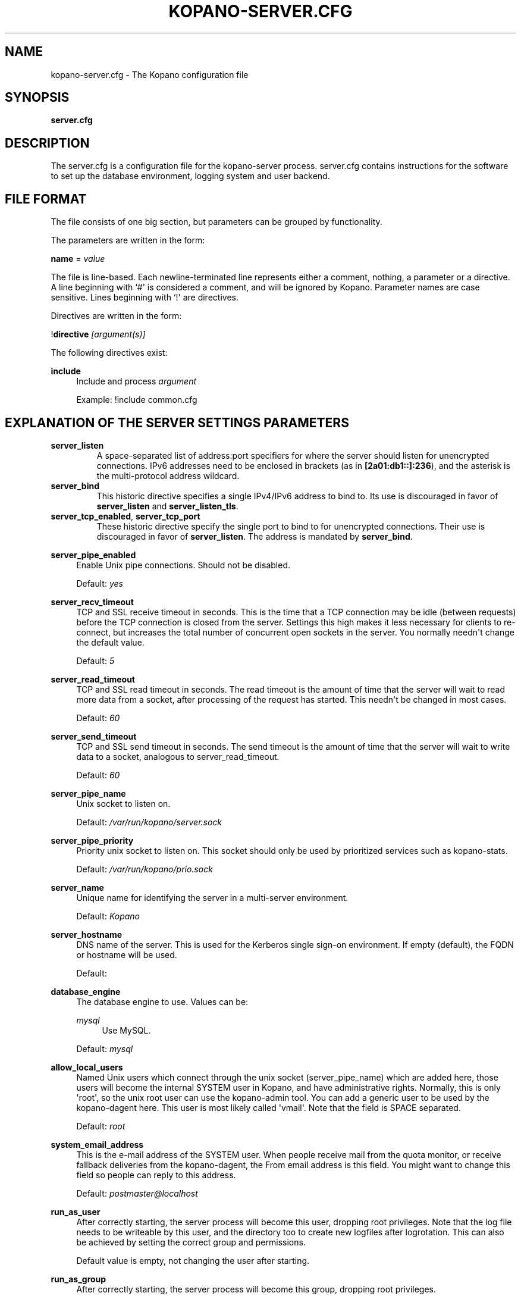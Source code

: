 '\" t
.\"     Title: kopano-server.cfg
.\"    Author: [see the "Author" section]
.\" Generator: DocBook XSL Stylesheets v1.79.1 <http://docbook.sf.net/>
.\"      Date: November 2016
.\"    Manual: Kopano Core user reference
.\"    Source: Kopano 8
.\"  Language: English
.\"
.TH "KOPANO\-SERVER.CFG" "5" "November 2016" "Kopano 8" "Kopano Core user reference"
.\" -----------------------------------------------------------------
.\" * Define some portability stuff
.\" -----------------------------------------------------------------
.\" ~~~~~~~~~~~~~~~~~~~~~~~~~~~~~~~~~~~~~~~~~~~~~~~~~~~~~~~~~~~~~~~~~
.\" http://bugs.debian.org/507673
.\" http://lists.gnu.org/archive/html/groff/2009-02/msg00013.html
.\" ~~~~~~~~~~~~~~~~~~~~~~~~~~~~~~~~~~~~~~~~~~~~~~~~~~~~~~~~~~~~~~~~~
.ie \n(.g .ds Aq \(aq
.el       .ds Aq '
.\" -----------------------------------------------------------------
.\" * set default formatting
.\" -----------------------------------------------------------------
.\" disable hyphenation
.nh
.\" disable justification (adjust text to left margin only)
.ad l
.\" -----------------------------------------------------------------
.\" * MAIN CONTENT STARTS HERE *
.\" -----------------------------------------------------------------
.SH "NAME"
kopano-server.cfg \- The Kopano configuration file
.SH "SYNOPSIS"
.PP
\fBserver.cfg\fR
.SH "DESCRIPTION"
.PP
The
server.cfg
is a configuration file for the kopano\-server process.
server.cfg
contains instructions for the software to set up the database environment, logging system and user backend.
.SH "FILE FORMAT"
.PP
The file consists of one big section, but parameters can be grouped by functionality.
.PP
The parameters are written in the form:
.PP
\fBname\fR
=
\fIvalue\fR
.PP
The file is line\-based. Each newline\-terminated line represents either a comment, nothing, a parameter or a directive. A line beginning with `#\*(Aq is considered a comment, and will be ignored by Kopano. Parameter names are case sensitive. Lines beginning with `!\*(Aq are directives.
.PP
Directives are written in the form:
.PP
!\fBdirective\fR
\fI[argument(s)] \fR
.PP
The following directives exist:
.PP
\fBinclude\fR
.RS 4
Include and process
\fIargument\fR
.sp
Example: !include common.cfg
.RE
.SH "EXPLANATION OF THE SERVER SETTINGS PARAMETERS"
.TP
\fBserver_listen\fP
A space-separated list of address:port specifiers for where the server should
listen for unencrypted connections. IPv6 addresses need to be enclosed in
brackets (as in \fB[2a01:db1::]:236\fP), and the asterisk is the multi-protocol
address wildcard.
.TP
\fBserver_bind\fR
This historic directive specifies a single IPv4/IPv6 address to bind to. Its
use is discouraged in favor of \fBserver_listen\fP and \fBserver_listen_tls\fP.
.TP
\fBserver_tcp_enabled\fP, \fBserver_tcp_port\fP
These historic directive specify the single port to bind to for unencrypted
connections. Their use is discouraged in favor of \fBserver_listen\fP. The
address is mandated by \fBserver_bind\fP.
.PP
\fBserver_pipe_enabled\fR
.RS 4
Enable Unix pipe connections. Should not be disabled.
.sp
Default:
\fIyes\fR
.RE
.PP
\fBserver_recv_timeout\fR
.RS 4
TCP and SSL receive timeout in seconds. This is the time that a TCP connection may be idle (between requests) before the TCP connection is closed from the server. Settings this high makes it less necessary for clients to re\-connect, but increases the total number of concurrent open sockets in the server. You normally needn\*(Aqt change the default value.
.sp
Default:
\fI5\fR
.RE
.PP
\fBserver_read_timeout\fR
.RS 4
TCP and SSL read timeout in seconds. The read timeout is the amount of time that the server will wait to read more data from a socket, after processing of the request has started. This needn\*(Aqt be changed in most cases.
.sp
Default:
\fI60\fR
.RE
.PP
\fBserver_send_timeout\fR
.RS 4
TCP and SSL send timeout in seconds. The send timeout is the amount of time that the server will wait to write data to a socket, analogous to server_read_timeout.
.sp
Default:
\fI60\fR
.RE
.PP
\fBserver_pipe_name\fR
.RS 4
Unix socket to listen on.
.sp
Default:
\fI/var/run/kopano/server.sock\fR
.RE
.PP
\fBserver_pipe_priority\fR
.RS 4
Priority unix socket to listen on. This socket should only be used by prioritized services such as kopano\-stats.
.sp
Default:
\fI/var/run/kopano/prio.sock\fR
.RE
.PP
\fBserver_name\fR
.RS 4
Unique name for identifying the server in a multi\-server environment.
.sp
Default:
\fIKopano\fR
.RE
.PP
\fBserver_hostname\fR
.RS 4
DNS name of the server. This is used for the Kerberos single sign\-on environment. If empty (default), the FQDN or hostname will be used.
.sp
Default:
.RE
.PP
\fBdatabase_engine\fR
.RS 4
The database engine to use. Values can be:
.PP
\fImysql\fR
.RS 4
Use MySQL.
.RE
.sp
Default:
\fImysql\fR
.RE
.PP
\fBallow_local_users\fR
.RS 4
Named Unix users which connect through the unix socket (server_pipe_name) which are added here, those users will become the internal SYSTEM user in Kopano, and have administrative rights. Normally, this is only \*(Aqroot\*(Aq, so the unix root user can use the kopano\-admin tool. You can add a generic user to be used by the kopano\-dagent here. This user is most likely called \*(Aqvmail\*(Aq. Note that the field is SPACE separated.
.sp
Default:
\fIroot\fR
.RE
.PP
\fBsystem_email_address\fR
.RS 4
This is the e\-mail address of the SYSTEM user. When people receive mail from the quota monitor, or receive fallback deliveries from the kopano\-dagent, the From email address is this field. You might want to change this field so people can reply to this address.
.sp
Default:
\fIpostmaster@localhost\fR
.RE
.PP
\fBrun_as_user\fR
.RS 4
After correctly starting, the server process will become this user, dropping root privileges. Note that the log file needs to be writeable by this user, and the directory too to create new logfiles after logrotation. This can also be achieved by setting the correct group and permissions.
.sp
Default value is empty, not changing the user after starting.
.RE
.PP
\fBrun_as_group\fR
.RS 4
After correctly starting, the server process will become this group, dropping root privileges.
.sp
Default value is empty, not changing the group after starting.
.RE
.PP
\fBpid_file\fR
.RS 4
Write the process ID number to this file. This is used by the init.d script to correctly stop/restart the service.
.sp
Default:
\fI/var/run/kopano/server.pid\fR
.RE
.PP
\fBrunning_path\fR
.RS 4
Change directory to this path when running in daemonize mode. When using the \-F switch to run in the foreground the directory will not be changed.
.sp
Default:
\fI/\fR
.RE
.PP
\fBcoredump_enabled\fR
.RS 4
When a crash occurs or an assertion fails, a coredump file can be generated.
This file should be sent along with the crash report. It is turned on by
default in Kopano, but your system may have it disabled. For details, see the
\fBkopano\-coredump\fP(5) manpage.
.RE
.PP
\fBsession_timeout\fR
.RS 4
The session timeout specifies how many seconds must elapse without any activity from a client before the server counts the session as dead. The client sends keepalive requests every 60 seconds, so the session timeout can never be below 60. In fact, if you specify a timeout below 300, 300 will be taken as the session timeout instead. This makes sure you can never timeout your session while the Kopano client is running.
.sp
Setting the session timeout low will keep the session count and therefore the memory usage on the server low, but may also timeout sessions of client that have lost network connectivity temporarily. For example, some clients with powersaving modes will disable the ethernet card during the screensaver. When this happens, you must set the session_timeout to a value that is higher than the time that it takes for the network connection to come back. This could be anything ranging up to several hours.
.sp
Default:
\fI300\fR
.RE
.PP
\fBsession_ip_check\fR
.RS 4
Normally, a session is linked to an IP\-address, so this check is enabled. You may want to disable this check when you have laptop\*(Aqs which can get multiple ip\-adresses through wired and wireless networks. It is highly recommended to leave this check enabled, since the session id can be used by other machines, and thus introduces a large security risc. The session id is 64 bits.
.sp
Default:
\fIyes\fR
.RE
.PP
\fBhide_everyone\fR
.RS 4
If this option is set to \*(Aqyes\*(Aq, the internal group Everyone (which always contains all users) will be hidden from the Global Addressbook. Thus, users will not be able to send e\-mail to this group anymore, and also will not be able to set access rights on folders for this group. Administrators will still be able to see and use the group.
.sp
Default:
\fIno\fR
.RE
.PP
\fBhide_system\fR
.RS 4
If this option is set to \*(Aqyes\*(Aq, the internal user SYSTEM will be hidden from the Global Addressbook. Thus, users will not be able to send e\-mail to this user anymore. Administrators will still be able to see and use the user.
.sp
Default:
\fIyes\fR
.RE
.PP
\fBallocator_library\fR
.RS 4
This setting allows one to preload a special library (such as an allocator). On startup, the server will set the LD_PRELOAD environment variable for itself and then re\-execute itself to get it loaded with high priority. If this option is empty, the default system allocator (from libc) will be used instead, which is probably a better choice when debugging with gdb, valgrind or ASAN/UBSAN. The environment variable KC_ALLOCATOR_DONE may also be set to a non\-empty value to disable re\-exec.
.sp
Default:
\fIlibtcmalloc_minimal.so.4\fR
.RE
.SH "EXPLANATION OF THE LOGGING SETTINGS PARAMETERS"
.PP
\fBlog_method\fR
.RS 4
The method which should be used for logging. Valid values are:
.PP
\fIsyslog\fR
.RS 4
Use the Linux system log. All messages will be written to the mail facility. See also
\fBsyslog.conf\fR(5).
.RE
.PP
\fIfile\fR
.RS 4
Log to a file. The filename will be specified in
\fBlog_file\fR.
.RE
.sp
Default:
\fIfile\fR
.RE
.PP
\fBlog_file\fR
.RS 4
When logging to a file, specify the filename in this parameter. Use
\fI\-\fR
(minus sign) for stderr output.
.sp
Default:
\fI/var/log/kopano/server.log\fR
.RE
.PP
\fBlog_level\fR
.RS 4
The level of output for logging in the range from 0 to 5. 0 means no logging, 5 means full logging.
.sp
Default:
\fI2\fR
.RE
.PP
\fBlog_timestamp\fR
.RS 4
Specify whether to prefix each log line with a timestamp in \*(Aqfile\*(Aq logging mode.
.sp
Default:
\fI1\fR
.RE
.PP
\fBlog_buffer_size\fR
.RS 4
Buffer logging in what sized blocks. The special value 0 selects line buffering.
.sp
Default:
\fI0\fR
.RE
.SH "EXPLANATION OF THE SECURITY LOGGING SETTINGS PARAMETERS"
.PP
\fBaudit_log_enabled\fR
.RS 4
Whether the security logging feature should be enabled.
.sp
Default:
\fIno\fR
.RE
.PP
\fBaudit_log_method\fR
.RS 4
The method which should be used for logging. Valid values are:
.PP
\fIsyslog\fR
.RS 4
Use the Linux system log. All messages will be written to the authpriv facility. See also
\fBsyslog.conf\fR(5).
.RE
.PP
\fIfile\fR
.RS 4
Log to a file. The filename will be specified in
\fBlog_file\fR.
.RE
.sp
Default:
\fIsyslog\fR
.RE
.PP
\fBaudit_log_file\fR
.RS 4
When logging to a file, specify the filename in this parameter. Use
\fI\-\fR
(minus sign) for stderr output.
.sp
Default:
\fI\-\fR
.RE
.PP
\fBaudit_log_level\fR
.RS 4
The level of output for logging in the range from 0 to 1. 0 means no logging, 1 means full logging.
.sp
Default:
\fI1\fR
.RE
.PP
\fBaudit_log_timestamp\fR
.RS 4
Specify whether to prefix each log line with a timestamp in \*(Aqfile\*(Aq logging mode.
.sp
Default:
\fI1\fR
.RE
.SH "EXPLANATION OF THE MYSQL SETTINGS PARAMETERS"
.PP
\fBmysql_host\fR
.RS 4
The hostname of the MySQL server to use.
.sp
Default:
\fIlocalhost\fR
.RE
.PP
\fBmysql_port\fR
.RS 4
The port of the MySQL server to use.
.sp
Default:
\fI3306\fR
.RE
.PP
\fBmysql_user\fR
.RS 4
The user under which we connect with MySQL.
.sp
Default:
\fIroot\fR
.RE
.PP
\fBmysql_password\fR
.RS 4
The password to use for MySQL. Leave empty for no password.
.sp
Default:
.RE
.PP
\fBmysql_socket\fR
.RS 4
The socket of the MySQL server to use. This option can be used to override the default mysql socket. To use the socket, the mysql_host value must be empty or \*(Aqlocalhost\*(Aq
.sp
Default:
.RE
.PP
\fBmysql_database\fR
.RS 4
The MySQL database to connect to.
.sp
Default:
\fIkopano\fR
.RE
.PP
\fBmysql_group_concat_max_len\fR
.RS 4
The group_concat_max_len used to set for MySQL. If you have large distribution lists (more than 150 members), it is useful to set this value higher. On the other hand, some MySQL versions are known to break with a value higher than 21844.
.sp
Default:
\fI21844\fR
.RE
.PP
\fBattachment_storage\fR
.RS 4
The location where attachments are stored. This can be in the MySQL database, or as separate files. The drawback of \*(Aqdatabase\*(Aq is that the large data of attachment will push useful data from the MySQL cache. The drawback of separate files is that a mysqldump is not enough for a full disaster recovery.
.sp
Default:
\fIfiles\fR
.RE
.PP
\fBattachment_path\fR
.RS 4
When the attachment_storage option is \*(Aqfiles\*(Aq, this option sets the location of the attachments on disk. Note that the server runs as the \*(Aqrun_as_user\*(Aq user and \*(Aqrun_as_group\*(Aq group, which will require write access to this directory.
.sp
Default:
\fI/var/lib/kopano/attachments\fR
.RE
.PP
\fBattachment_compression\fR
.RS 4
When the attachment_storage option is \*(Aqfiles\*(Aq, this option controls the compression level for the attachments. Higher compression levels will compress data better, but at the cost of CPU usage. Lower compression levels will require less CPU but will compress data less. Setting the compression level to 0 will effectively disable compression completely.
.sp
Changing the compression level, or switching it on or off, will not affect any existing attachments, and will remain accessible as normal.
.sp
Set to
\fI0\fR
to disable compression completely. The maximum compression level is
\fI9\fR
.sp
Default:
\fI6\fR
.RE
.SH "EXPLANATION OF THE SSL SETTINGS PARAMETERS"
.TP
\fBserver_listen_tls\fP
A space-separated list of address:port specifiers for where the server should
listen for TLS connections, similar to the \fBserver_listen\fP directive. The
default value is empty, which means no ports will be listened on for TLS. When
this option is used, you must set the SSL key options correctly, otherwise the
server not start.
.TP
\fBserver_ssl_enabled\fP, \fBserver_ssl_port\fP
These historic directive specify the single port to bind to for SSL
connections. Their use is discouraged in favor of \fBserver_listen_tls\fP. The
address is mandated by \fBserver_bind\fP.
.PP
\fBserver_ssl_key_file\fR
.RS 4
The file containing the private key and certificate. Please read the SSL section in the
\fBkopano-server\fR(8)
manual on how to create this file.
.sp
Default:
\fI/etc/kopano/ssl/server.pem\fR
.RE
.PP
\fBserver_ssl_key_pass\fR
.RS 4
Enter your password here when your key file contains a password to be readable.
.sp
No default set.
.RE
.PP
\fBserver_ssl_ca_file\fR
.RS 4
The CA file which was used to sign client SSL certificates. This CA will be trusted. This value must be set for clients to login with an SSL Key. Their public key must be present in the sslkeys_path directory.
.sp
No default set.
.RE
.PP
\fBserver_ssl_ca_path\fR
.RS 4
When you have multiple CA\*(Aqs to trust, you may use this option. Set this to a directory which contains all your trusted CA certificates. The name of the certificate needs to be the hash of the certificate. You can get the hash value of the certificate with the following command:
.sp
\fB openssl x509 \-hash \-noout \-in cacert.pem \fR
.sp
Create a symbolic link to the certificate with the hashname like this:
.sp
\fB ln \-s cacert.pem `openssl x509 \-hash \-noout \-in cacert.pem`.0 \fR
.sp
If you have several certificates which result in the same hash, use .1, .2, etc. in the end of the filename.
.sp
No default set.
.RE
.PP
\fBsslkeys_path\fR
.RS 4
The path which contains public keys of clients which can login over SSL using their key. Please read the SSL section in the
\fBkopano-server\fR(8)
manual on how to create these files.
.sp
Default:
\fI/etc/kopano/sslkeys\fR
.RE
.PP
\fBserver_ssl_protocols\fR
.RS 4
Disabled or enabled protocol names. Supported protocol names are
\fISSLv3\fR
and
\fITLSv1\fR. If Kopano was linked against OpenSSL 1.0.1 or later there is additional support for the new protocols
\fITLSv1.1\fR
and
\fITLSv1.2\fR. To exclude both SSLv3 and TLSv1, set
\fBserver_ssl_protocols\fR
to
\fI!SSLv3 !TLSv1\fR.
.sp
Default: SSLv2 being disabled
.RE
.PP
\fBserver_ssl_ciphers\fR
.RS 4
SSL ciphers to use, set to
\fIALL\fR
for backward compatibility.
.sp
Default:
\fIALL:!LOW:!SSLv2:!EXP:!aNULL\fR
.RE
.PP
\fBserver_ssl_prefer_server_ciphers\fR
.RS 4
Prefer the server\*(Aqs order of SSL ciphers over client\*(Aqs.
.sp
Default:
\fIno\fR
.RE
.SH "EXPLANATION OF THE THREADING PARAMETERS"
.PP
\fBthreads\fR
.RS 4
Number of server threads.
.sp
Default:
\fI8\fR
.RE
.PP
\fBwatchdog_frequency\fR
.RS 4
Watchdog frequency. The number of watchdog checks per second.
.sp
Default:
\fI1\fR
.RE
.PP
\fBwatchdog_max_age\fR
.RS 4
Watchdog max age. The maximum age in ms of a task before a new thread is started.
.sp
Default:
\fI500\fR
.RE
.PP
\fBserver_recv_timeout\fR
.RS 4
SOAP recv timeout value.
.sp
Default:
\fI5\fR
.RE
.PP
\fBserver_send_timeout\fR
.RS 4
SOAP send timeout value.
.sp
Default:
\fI60\fR
.RE
.SH "EXPLANATION OF THE OTHER SETTINGS PARAMETERS"
.PP
\fBsoftdelete_lifetime\fR
.RS 4
Softdelete clean cycle, in days. 0 means never. Items older than this setting will be removed from the database.
.sp
Default:
\fI0\fR
.RE
.PP
\fBsync_lifetime\fR
.RS 4
Synchronization clean cycle, in days. 0 means never. Synchronizations older than this setting will be removed from the database.
.sp
Default:
\fI90\fR
.RE
.PP
\fBenable_sso\fR
.RS 4
When you configured your system for single sign\-on, you can enable this by setting the value to
\fIyes\fR. The server can autodetect between NTLM and Kerberos. For NTLM authentication you will need the ntlm_auth program from Samba. Please see the server installation manual on howto enable your system for single sign\-on.
.sp
Default:
\fIno\fR
.RE
.PP
\fBenable_gab\fR
.RS 4
Enables viewing of the Global Address Book (GAB) by users. Disabling the GAB will show an empty list in the GAB, which may be required for some installations. Resolving addresses is not affected by this option.
.sp
Users with administrator rights are also not affected by this option and always have access to the GAB.
.sp
Default:
\fIyes\fR
.RE
.PP
\fBauth_method\fR
.RS 4
Authentication is normally done in the user plugin. In case your plugin cannot provide the authentication, you may set this to pam, and set the pam_service to authenticate through pam. Another choice is kerberos. The user password will be verified using the kerberos service. Note that is not a single\-signon method, since the server requires the user password.
.sp
Default:
\fIplugin\fR
.RE
.PP
\fBrestrict_admin_permissions\fR
.RS 4
Normally, admin users are granted all permissions on all stores in the server, or for stores in the tenant\*(Aqs company (in multi\-tenant mode). Enabling this option restricts permissions to folder operations: Folder viewing, folder creation and importantly, folder permissions. This means that an administrator can grant himself full permissions on a folder. However, in combination with auditing, it provides an extra level of security protection against unwanted access.
.sp
Note that some applications may require full access to all stores, which would be restricted by this option. Also, this option cannot be reset by sending a HUP signal, so a full server restart is required to change the setting.
.sp
Default:
\fIno\fR
.RE
.PP
\fBembedded_attachment_limit\fR
.RS 4
Defines the number of attachment\-in\-attachment\-in\-attachment levels allowed when saving and replicating a MAPI object. This limit can be made higher if needed, but will also require you to increase the stack_size in mysql to allow for correct exporting for replication.
.sp
Default:
\fIno\fR
.RE
.PP
\fBpam_service\fR
.RS 4
This is the pam service name. Pam services can be found in /etc/pam.d/.
.sp
Default:
\fIpasswd\fR
.RE
.PP
\fBmax_deferred_records\fR
.RS 4
The server has a list of deferred writes to the tproperties table, to improve overall I/O performance. The number of deferred writes is kept below this value; setting it high will allow writes to be more efficient by grouping more writes together, but may slow down reading, and setting it low will force writes to complete directly, but speed up reading of tables.
.sp
Default:
\fI0 (off)\fR
.RE
.PP
\fBmax_deferred_records_folder\fR
.RS 4
Same as the max_deferred_records variable, but per folder instead of total.
.sp
Default:
\fI20\fR
.RE
.PP
\fBdisabled_features\fR
.RS 4
In this list you can disable certain features for users. Normally all features are enabled for all users, making it possible through the user plugin to disable specific features for specific users. To set the default of a feature to disabled, add it here to the list, making it possible through the user plugin to enable a specific user for specific users.
.sp
This list is space separated, and currently may contain the following features: imap, pop3.
.sp
Default:
\fIimap pop3\fR
.RE
.SH "EXPLANATION OF THE CACHE SETTINGS PARAMETERS"
.PP
\fBcache_cell_size\fR
.RS 4
Size in bytes of the cell cache. This is the main cache used in Kopano. It caches all data that comes into view in tables (ie the view of your inbox, or any other folder). In an ideal situation, all cells would be cached, so that the database does not need to be queried for data when browsing through folders, but this would require around 1.5K per message item (e\-mail, appointment task, etc) in the entire server. If you can afford it, set this value as high as possible, up to 50% of your total RAM capacity. Make sure this doesn\*(Aqt lead to swapping though. This value may contain a k, m or g multiplier.
.sp
Default:
\fI256M\fR
.RE
.PP
\fBcache_object_size\fR
.RS 4
This caches objects and their respective hierarchy of folders. You can calculate the size with a simple equation:
.sp
concurrent users * max items in a folder * 24
.sp
This value may contain a k, m or g multiplier.
.sp
Default:
\fI5M\fR
.RE
.PP
\fBcache_indexedobject_size\fR
.RS 4
This cache contains unique IDs of objects. This cache is used twice, also by the index2 cache, which is the inverse of the index1 cache. This value may contain a k, m or g multiplier.
.sp
Default:
\fI16M\fR
.RE
.PP
\fBcache_quota_size\fR
.RS 4
This cache contains quota values of users. This value may contain a k, m or g multiplier.
.sp
Default:
\fI1M\fR
.RE
.PP
\fBcache_quota_lifetime\fR
.RS 4
This sets the lifetime for quota details inside the cache. If quota details weren\*(Aqt queried during this period it is removed from the cache making room for more often requested quota details. Set to 0 to never expire, or \-1 to disable this cache.
.sp
Default:
\fI1\fR
(1 minute)
.RE
.PP
\fBcache_acl_size\fR
.RS 4
This cache contains Access Control List values. Folders who are opened in other stores than your own are listed in the ACL table, and will be cached. This value may contain a k, m or g multiplier.
.sp
Default:
\fI1M\fR
.RE
.PP
\fBcache_store_size\fR
.RS 4
This cache contains store id values. This value may contain a k, m or g multiplier.
.sp
Default:
\fI1M\fR
.RE
.PP
\fBcache_user_size\fR
.RS 4
This cache contains user id values. This cache is used twice, also by the externid cache, which is the inverse of this cache. This value may contain a k, m or g multiplier.
.sp
Default:
\fI1M\fR
.RE
.PP
\fBcache_userdetails_size\fR
.RS 4
This cache contains the details of users. This value may contain a k, m or g multiplier.
.sp
Default:
\fI3M\fR
.RE
.PP
\fBcache_userdetails_lifetime\fR
.RS 4
This sets the lifetime for user details inside the cache. If user details weren\*(Aqt queried during this period it is removed from the cache making room for more often requested user details. Set to 0 to never expire, or \-1 to disable this cache.
.sp
Default:
\fI0\fR
(never expire)
.RE
.PP
\fBcache_server_size\fR
.RS 4
This cache contains server locations. This cache is only used in multiserver mode. This value may contain a k, m or g multiplier.
.sp
Default:
\fI1M\fR
.RE
.PP
\fBcache_server_lifetime\fR
.RS 4
This sets the lifetime for server location details inside the cache. If server details weren\*(Aqt queried during this period it is removed from the cache making room for more often requested server details. Set to 0 to never expire, or \-1 to disable this cache.
.sp
Default:
\fI30\fR
(30 minutes)
.RE
.SH "EXPLANATION OF THE QUOTA SETTINGS PARAMETERS"
.PP
\fBquota_warn\fR
.RS 4
Size in Mb of de default quota warning level. Use 0 to disable this quota level.
.sp
Default:
\fI0\fR
.RE
.PP
\fBquota_soft\fR
.RS 4
Size in Mb of de default quota soft level. Use 0 to disable this quota level.
.sp
Default:
\fI0\fR
.RE
.PP
\fBquota_hard\fR
.RS 4
Size in Mb of de default quota hard level. Use 0 to disable this quota level.
.sp
Default:
\fI0\fR
.RE
.PP
\fBcompanyquota_warn\fR
.RS 4
Size in Mb of de default quota warning level for multitenant public stores. Use 0 to disable this quota level.
.sp
Default:
\fI0\fR
.RE
.SH "EXPLANATION OF THE USER PLUGIN SETTINGS PARAMETERS"
.PP
\fBuser_plugin\fR
.RS 4
The source of the user base. Possible values are:
.PP
\fIdb\fR
.RS 4
Retrieve the users from the Kopano database. Use the kopano\-admin tool to create users and groups. There are no additional settings for this plugin.
.RE
.PP
\fIldap\fR
.RS 4
Retrieve the users and groups information from an LDAP server. All additional LDAP settings are set in a separate config file, which will be defined by the
\fBuser_plugin_config\fR. See also
\fBkopano-ldap.cfg\fR(5).
.RE
.PP
\fIunix\fR
.RS 4
Retrieve the users and groups information from the Linux password files. User information will be read the /etc/passwd file. Passwords will be checked against /etc/shadow. Group information will read from /etc/group. Use the
\fBkopano-admin\fR(8)
tool to set Kopano specific attributes on a user.
.sp
All additional Unix settings are set in a separate config file, which will be defined by the
\fBuser_plugin_config\fR. See also
\fBkopano-unix.cfg\fR(5)
.
.RE
.sp
Default:
\fIdb\fR
.RE
.PP
\fBcreateuser_script\fR, \fBdeleteuser_script\fR, \fBcreategroup_script\fR, \fBdeletegroup_script\fR, \fBcreatecompany_script\fR, \fBdeletecompany_script\fR
.RS 4
These scripts are called by the server when the external user source, like LDAP, is different from the users, groups and companies which are known to Kopano. The script uses a environment variable to see which user, group or tenant is affected. The following parameter is used for the script:
.PP
\fBcreateuser_script\fR
.RS 4
\fIKOPANO_USER\fR
contains the new username. The script should at least call
\fBkopano\-admin\fR
\fI\-\-create\-store\fR
\fI"${KOPANO_USER}"\fR
to correctly create the store for the new user.
.sp
Default:
\fI/etc/kopano/userscripts/createuser\fR
.RE
.PP
\fBdeleteuser_script\fR
.RS 4
\fIKOPANO_STOREID\fR
contains the old id of the store of the removed user.
.sp
Default:
\fI/etc/kopano/userscripts/deleteuser\fR
.RE
.PP
\fBcreategroup_script\fR
.RS 4
\fIKOPANO_GROUP\fR
contains the new groupname. No action is currently needed by the script.
.sp
Default:
\fI/etc/kopano/userscripts/creategroup\fR
.RE
.PP
\fBdeletegroup_script\fR
.RS 4
\fIKOPANO_GROUPID\fR
contains the old id of the group. No action is currently needed by the script.
.sp
Default:
\fI/etc/kopano/userscripts/deletegroup\fR
.RE
.PP
\fBcreatecompany_script\fR
.RS 4
\fIKOPANO_COMPANY\fR
contains the new companyname. No action is currently needed by the script.
.sp
Default:
\fI/etc/kopano/userscripts/createcompany\fR
.RE
.PP
\fBdeletecompany_script\fR
.RS 4
\fIKOPANO_COMPANYID\fR
contains the old id of the company. No action is currently needed by the script.
.sp
Default:
\fI/etc/kopano/userscripts/deletecompany\fR
.RE
.RE
.PP
\fBuser_safe_mode\fR
.RS 4
If enabled, the storage server will only log when create, delete and move actions are done on an user object. This might be useful when you are testing changes to your plugin configuration.
.sp
Default:
\fIno\fR
.RE
.SH "EXPLANATION OF S3 PARAMETERS"
.PP
\fBattachment_s3_hostname\fR
.RS 4
The hostname of the entry point to the S3 cloud where the bucket is located.
.sp
If you are using minio or an other S3 compatible implementation that is using another port, you can specify the port with hostname:port.
.RE
.PP
\fBattachment_s3_region\fR
.RS 4
The region where the bucket is located
.RE
.PP
\fBattachment_s3_protocol\fR
.RS 4
The protocol that should be used to connect to S3, "http" or "https" (preferred).
.RE
.PP
\fBattachment_s3_uristyle\fR
.RS 4
The URL style of the bucket, "virtualhost" or "path".
.RE
.PP
\fBattachment_s3_accesskeyid\fR
.RS 4
The access key id of your S3 account.
.RE
.PP
\fBattachment_s3_secretaccesskey\fR
.RS 4
The secret access key of your S3 account.
.RE
.PP
\fBattachment_s3_bucketname\fR
.RS 4
The bucket name in which the files will be stored.
.RE
.SH "EXPLANATION OF MISCELLEANIOUS PARAMETERS"
.PP
\fBenable_hosted_kopano\fR
.RS 4
Enable multi\-tenancy environment.
.sp
When set to true it is possible to create companies within the kopano instance and assign all users and groups to particular companies.
.sp
When set to false, the normal single\-tenancy environment is created.
.sp
Default:
\fIfalse\fR
.RE
.PP
\fBenable_distributed_kopano\fR
.RS 4
Enable multi\-server environment.
.sp
When set to true it is possible to place users and companies on specific servers.
.sp
When set to false, the normal single\-server environment is created.
.sp
Default:
\fIfalse\fR
.RE
.PP
\fBstorename_format\fR
.RS 4
Display format of store name.
.sp
Allowed variables:
.PP
\fB%u\fR
.RS 4
Username
.RE
.PP
\fB%f\fR
.RS 4
Fullname
.RE
.PP
\fB%c\fR
.RS 4
Companyname
.RE
.sp
Default:
\fI%f\fR
.RE
.PP
\fBloginname_format\fR
.RS 4
Loginname format (for multi\-tenancy installations). When the user does not login through a system\-wide unique username (like the email address) a unique name has created by combining the username and the tenancyname. With the this configuration option you can set how the loginname should be build up.
.sp
Allowed variables:
.PP
\fB%u\fR
.RS 4
Username
.RE
.PP
\fB%c\fR
.RS 4
Companyname
.RE
.sp
Default:
\fI%u\fR
.RE
.PP
\fBclient_update_enabled\fR
.RS 4
Enable client updates.
.sp
You can place the Kopano Outlook Client installer in the client_update_path directory, and enable this option. Windows clients which have the automatic updater program installed will be able to download the latest client from the storage server.
.sp
Default:
\fIfalse\fR
.RE
.PP
\fBclient_update_path\fR
.RS 4
This is the path where you will place the Kopano Outlook Client MSI install program for Windows clients to download. You need the
\fBclient_update_enabled\fR
option set to
\fItrue\fR
for clients to actually download this file through the storage server.
.sp
Default:
\fI/var/lib/kopano/client\fR
.RE
.PP
\fBclient_update_log_level\fR
.RS 4
Receive the log information from the client auto update service.
.sp
Options: 0 disable, 1 sent only with errors, 2 always sent
.sp
Default:
\fI1\fR
.RE
.PP
\fBclient_update_log_path\fR
.RS 4
Log location for the client auto update files
.sp
You need the
\fBclient_update_log_level\fR
option set to non\-zero value to receive log files from the client.
.sp
Default:
\fI/var/log/kopano/autoupdate\fR
.RE
.PP
\fBsearch_enabled\fR
.RS 4
Use the kopano\-search indexing service for faster searching. Enabling this option requires the
\fBkopano-search\fR(8)
service to be running.
.sp
Default:
\fIyes\fR
.RE
.PP
\fBsearch_socket\fR
.RS 4
Path to the
\fBkopano-search\fR(8)
service, this option is only required if the server is going to make use of the indexing service.
.sp
Default:
\fIfile:///var/run/kopano/search.sock\fR
.RE
.PP
\fBsearch_timeout\fR
.RS 4
Time (in seconds) to wait for a connection to the
\fBkopano-search\fR(8)
before terminating the indexed search request.
.sp
Default:
\fI10\fR
.RE
.PP
\fBenable_enhanced_ics\fR
.RS 4
Allow enhanced ICS operations to speedup synchronization with cached profiles. Only disable this option for debugging purposes.
.sp
Default:
\fIyes\fR
.RE
.PP
\fBenable_sql_procedures\fR
.RS 4
SQL Procedures allow for some optimized queries when streaming with enhanced ICS. This is default disabled because you must set \*(Aqthread_stack = 256k\*(Aq in your MySQL server config under the [mysqld] tag and restart your MySQL server.
.sp
Default:
\fIno\fR
.RE
.PP
\fBfolder_max_items\fR
.RS 4
Limits the amount of items (messages or folders) in a single folder. This makes sure that the server will not attempt to load folders that are so large that it would require huge amounts of memory just to show the data. In practice, folders of over 1000000 items are usually created by runaway processes which are therefore useless anyway.
.sp
Default:
\fI1000000\fR
.RE
.PP
\fBsync_gab_realtime\fR
.RS 4
When set to \*(Aqyes\*(Aq, kopano will synchronize the local user list whenever a list of users is requested (eg during kopano\-admin \-l or when opening the addressbook). When setting this value to \*(Aqno\*(Aq, synchronization will only occur during kopano\-admin \-\-sync. This is useful for setups which have large addressbooks (more than 1000 entries in the addressbook).
.sp
This option is forced to \*(Aqyes\*(Aq when using the \*(Aqdb\*(Aq plugin since synchronization is implicit in that case.
.sp
Default:
\fIyes\fR
.RE
.PP
\fBcounter_reset\fR
.RS 4
The counter_reset option forces a recount of items in the folder each time a folder is opened. Although this is not strictly necessary, it is a precaution to make sure that counters are always correct. When enabled, this does incur a performance penalty, especially on large (>50000 items) folders. Each time a counter_reset found an incorrect item count, it increments the system statistic counter_resyncs. If it is at 0 on your system, then this option has had no effect except for slowing it down.
.sp
Default:
\fIyes\fR
.RE
.PP
\fBproxy_header\fR
.RS 4
In normal operation, a cluster of kopano\-server nodes is served by sending redirections back to the clients requesting information. The redirection URL is built from the server\*(Aqs information in the LDAP database. However, in some cases it is useful to place the kopano\-server instances behind a reverse HTTP proxy. In this case the redirected URL returned to the client cannot be the \*(Aqnormal\*(Aq hostname, but must be a URL that is handled by the proxy.
.sp
However, internal (\*(Aqbehind\*(Aq the proxy) redirections must *not* be redirected to the proxy since this is not necessary. The strategy is that kopano\-server will redirect to the proxy URL if the connection that initiated the redirect passed through a proxy. The way that this is detected is by examining an HTTP header. If the header specified by this option is found, then redirections will be to the proxy. If it is not, then redirections will be to the internal host. If the special value \*(Aq*\*(Aq is specified for this option, then the proxy URL will always be used. Specifying an empty value disables proxy detection.
.sp
Another effect of this option is that when a proxy connection is detected, kopano\-server attempts to use the \*(AqX\-Forwarded\-For\*(Aq header to determine the originating IP address. This is used for logging and session binding (a session initiated on a certain IP address may not be accessed from another IP address).
.sp
Default:
.RE
.PP
\fBshared_reminders\fR
.RS 4
Enable/disable reminders for shared stores.
.sp
Default:
\fIyes\fR
.RE
.SH "RELOADING"
.PP
The following options are reloadable by sending the kopano\-server process a HUP signal or reload the process by the initscript
.PP
system_email_address, local_admin_users, allow_local_users, hide_system, hide_everyone, auth_method, pam_service, enable_sso, enable_gab, sync_gab_realtime
.RS 4
.RE
.PP
session_timeout, server_recv_timeout, server_read_timeout, server_send_timeout, sync_lifetime
.RS 4
.RE
.PP
log_level, audit_log_level
.RS 4
.RE
.PP
threads, watchdog_max_age, watchdog_frequency, max_deferred_records, max_deferred_records_folder
.RS 4
.RE
.PP
counter_reset, user_safe_mode, enable_enhanced_ics, client_update_log_level, client_update_path, client_update_log_path
.RS 4
.RE
.PP
search_enabled, search_socket, search_timeout, disabled_features, mysql_group_concat_max_len, embedded_attachment_limit, proxy_header
.RS 4
.RE
.PP
quota_warn, quota_soft, quota_hard, companyquota_warn
.RS 4
.RE
.PP
createuser_script, deleteuser_script, creategroup_script, deletegroup_script, createcompany_script, deletecompany_script
.RS 4
.RE
.SH "FILES"
.PP
/etc/kopano/server.cfg
.RS 4
The server configuration file.
.RE
.PP
/etc/kopano/ldap.cfg
.RS 4
The Kopano LDAP user plugin configuration file.
.RE
.PP
/etc/kopano/unix.cfg
.RS 4
The Kopano Unix user plugin configuration file.
.RE
.SH "AUTHOR"
.PP
Written by Kopano.
.SH "SEE ALSO"
.PP
\fBkopano-server\fR(8),
\fBkopano-ldap.cfg\fR(5),
\fBkopano-unix.cfg\fR(5)

